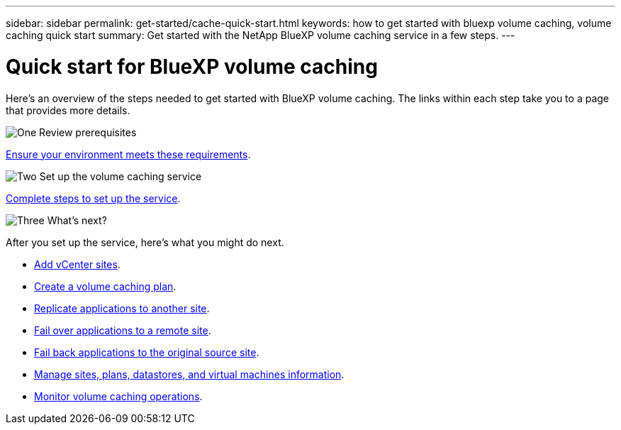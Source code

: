 ---
sidebar: sidebar
permalink: get-started/cache-quick-start.html
keywords: how to get started with bluexp volume caching, volume caching quick start
summary: Get started with the NetApp BlueXP volume caching service in a few steps.
---

= Quick start for BlueXP volume caching
:hardbreaks:
:icons: font
:imagesdir: ../media/get-started/

[.lead]
Here's an overview of the steps needed to get started with BlueXP volume caching. The links within each step take you to a page that provides more details.



.image:https://raw.githubusercontent.com/NetAppDocs/common/main/media/number-1.png[One] Review prerequisites 

[role="quick-margin-para"]
link:../get-started/dr-prerequisites.html[Ensure your environment meets these requirements^].
 


.image:https://raw.githubusercontent.com/NetAppDocs/common/main/media/number-2.png[Two] Set up the volume caching service


[role="quick-margin-para"]
link:../get-started/dr-setup.html[Complete steps to set up the service^].



.image:https://raw.githubusercontent.com/NetAppDocs/common/main/media/number-3.png[Three] What's next?


[role="quick-margin-para"]
After you set up the service, here's what you might do next. 

[role="quick-margin-list"]
* link:../use/sites-add.html[Add vCenter sites^].
* link:../use/drplan-create.html[Create a volume caching plan^].
* link:../use/replicate.html[Replicate applications to another site^].
* link:../use/failover.html[Fail over applications to a remote site^].
* link:../use/failback.html[Fail back applications to the original source site^].
* link:../use/manage-overview.html[Manage sites, plans, datastores, and virtual machines information^].
* link:../use/monitor-jobs.html[Monitor volume caching operations^].


